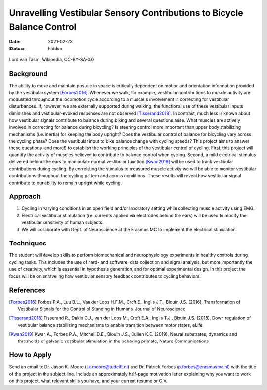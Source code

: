 =======================================================================
Unravelling Vestibular Sensory Contributions to Bicycle Balance Control
=======================================================================

:date: 2021-02-23
:status: hidden

.. figure:: https://upload.wikimedia.org/wikipedia/commons/thumb/c/c6/UCI_Indoor_Cycling_World_Championships_2006_LvT_12.jpg/640px-UCI_Indoor_Cycling_World_Championships_2006_LvT_12.jpg
   :target: https://commons.wikimedia.org/wiki/File:UCI_Indoor_Cycling_World_Championships_2006_LvT_12.jpg
   :align: center

   Lord van Tasm, Wikipedia, CC-BY-SA-3.0

Background
==========

The ability to move and maintain posture in space is critically dependent on
motion and orientation information provided by the vestibular system
[Forbes2016]_. Whenever we walk, for example, vestibular contributions to
muscle activity are modulated throughout the locomotion cycle according to a
muscle's involvement in correcting for vestibular disturbances. If, however, we
are externally supported during walking, the functional use of these vestibular
inputs diminishes and vestibular-evoked responses are not observed
[Tisserand2018]_. In contrast, much less is known about how vestibular signals
contribute to balance during biking and several questions arise. What muscles
are actively involved in correcting for balance during bicycling? Is steering
control more important than upper body stabilizing mechanisms (i.e. inertia)
for keeping the body upright? Does the vestibular control of balance for
bicycling vary across the cycling phase? Does the vestibular input to bike
balance change with cycling speeds? This project aims to answer these questions
(and more!) to establish the working principles of the vestibular control of
cycling. First, this project will quantify the activity of muscles believed to
contribute to balance control when cycling. Second, a mild electrical stimulus
delivered behind the ears to manipulate normal vestibular function [Kwan2019]_
will be used to track vestibular contributions during cycling. By correlating
the stimulus to measured muscle activity we will be able to monitor vestibular
contributions throughout the cycling pattern and across conditions. These
results will reveal how vestibular signal contribute to our ability to remain
upright while cycling.

Approach
========

1. Cycling in varying conditions in an open field and/or laboratory setting
   while collecting muscle activity using EMG.
2. Electrical vestibular stimulation (i.e. currents applied via electrodes
   behind the ears) will be used to modify the vestibular sensitivity of human
   subjects.
3. We will collaborate with Dept. of Neuroscience at the Erasmus MC to
   implement the electrical stimulation.

Techniques
==========

The student will develop skills to perform biomechanical and neurophysiology
experiments in healthy controls during cycling tasks. This includes the use of
hard- and software, data collection and signal analysis, but more importantly
the use of creativity, which is essential in hypothesis generation, and for
optimal experimental design. In this project the focus will be on unraveling
how vestibular sensory feedback contributes to cycling behaviors.

References
==========

.. [Forbes2016] Forbes P.A., Luu B.L., Van der Loos H.F.M., Croft E., Inglis
   J.T., Blouin J.S. (2016), Transformation of Vestibular Signals for the
   Control of Standing in Humans, Journal of Neuroscience
.. [Tisserand2018] Tisserand R., Dakin C.J., van der Loos M., Croft E.A.,
   Inglis T.J., Blouin J.S. (2018), Down regulation of vestibular balance
   stabilizing mechanisms to enable transition between motor states, eLife
.. [Kwan2019] Kwan A., Forbes P.A., Mitchell D.E., Blouin J.S., Cullen K.E.
   (2019), Neural substrates, dynamics and thresholds of galvanic vestibular
   stimulation in the behaving primate, Nature Communications

How to Apply
============

Send an email to Dr. Jason K. Moore (j.k.moore@tudelft.nl) and Dr. Patrick
Forbes (p.forbes@erasmusmc.nl) with the title of the project in the subject
line. Include an approximately half-page motivation letter explaining why you
want to work on this project, what relevant skills you have, and your current
resume or C.V.
